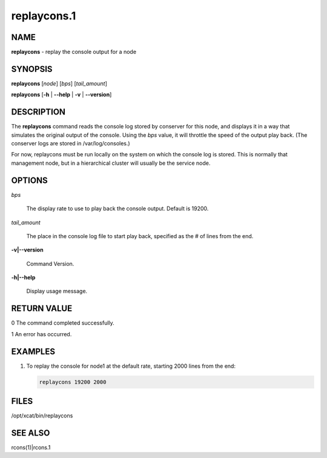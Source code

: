 
############
replaycons.1
############

.. highlight:: perl


****
NAME
****


\ **replaycons**\  - replay the console output for a node


********
SYNOPSIS
********


\ **replaycons**\  [\ *node*\ ] [\ *bps*\ ] [\ *tail_amount*\ ]

\ **replaycons**\  [\ **-h**\  | \ **-**\ **-help**\  | \ **-v**\  | \ **-**\ **-version**\ ]


***********
DESCRIPTION
***********


The \ **replaycons**\  command reads the console log stored by conserver for this node, and displays it
in a way that simulates the original output of the console.  Using the \ *bps*\  value, it will throttle
the speed of the output play back.  (The conserver logs are stored in /var/log/consoles.)

For now, replaycons must be run locally on the system on which the console log is stored.  This is normally
that management node, but in a hierarchical cluster will usually be the service node.


*******
OPTIONS
*******



\ *bps*\ 
 
 The display rate to use to play back the console output.  Default is 19200.
 


\ *tail_amount*\ 
 
 The place in the console log file to start play back, specified as the # of lines from the end.
 


\ **-v|-**\ **-version**\ 
 
 Command Version.
 


\ **-h|-**\ **-help**\ 
 
 Display usage message.
 



************
RETURN VALUE
************



0 The command completed successfully.



1 An error has occurred.




********
EXAMPLES
********



1.
 
 To replay the console for node1 at the default rate, starting 2000 lines from the end:
 
 
 .. code-block:: perl
 
   replaycons 19200 2000
 
 



*****
FILES
*****


/opt/xcat/bin/replaycons


********
SEE ALSO
********


rcons(1)|rcons.1

